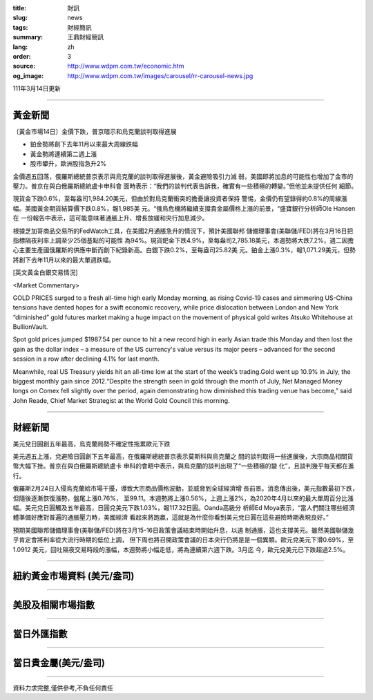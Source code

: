 :title: 財訊
:slug: news
:tags: 財經簡訊
:summary: 王鼎財經簡訊
:lang: zh
:order: 3
:source: http://www.wdpm.com.tw/economic.htm
:og_image: http://www.wdpm.com.tw/images/carousel/rr-carousel-news.jpg

111年3月14日更新

----

黃金新聞
++++++++

〔黃金市場14日〕金價下跌，普京暗示和烏克蘭談判取得進展

* 鉑金勢將創下去年11月以來最大周線跌幅
* 黃金勢將連續第二週上漲
* 股市攀升，歐洲股指急升2%

金價週五回落，俄羅斯總統普京表示與烏克蘭的談判取得進展後，黃金避險吸引力減
弱，美國即將加息的可能性也增加了金市的壓力。普京在與白俄羅斯總統盧卡申科會
面時表示：“我們的談判代表告訴我，確實有一些積極的轉變。”但他並未提供任何
細節。

現貨金下跌0.6%，至每盎司1,984.20美元，但由於對烏克蘭衝突的擔憂讓投資者保持
警惕，金價仍有望錄得約0.8%的周線漲幅。美國黃金期貨結算價下跌0.8%，報1,985美
元。“俄烏危機將繼續支撐貴金屬價格上漲的前景，“盛寶銀行分析師Ole Hansen在
一份報告中表示，這可能意味著通脹上升、增長放緩和央行加息減少。

根據芝加哥商品交易所的FedWatch工具，在美國2月通脹急升的情況下，預計美國聯邦
儲備理事會(美聯儲/FED)將在3月16日把指標隔夜利率上調至少25個基點的可能性
為94%。現貨鈀金下跌4.9%，至每盎司2,785.18美元，本週勢將大跌7.2%，週二因擔
心主要生產國俄羅斯的供應中斷而創下紀錄新高。白銀下跌0.2%，至每盎司25.82美
元。鉑金上漲0.3%，報1,071.29美元，但勢將創下去年11月以來的最大單週跌幅。






[英文黃金白銀交易情況]

<Market Commentary>

GOLD PRICES surged to a fresh all-time high early Monday morning, as 
rising Covid-19 cases and simmering US-China tensions have dented hopes 
for a swift economic recovery, while price dislocation between London and 
New York “diminished” gold futures market making a huge impact on the 
movement of physical gold writes Atsuko Whitehouse at BullionVault.
 
Spot gold prices jumped $1987.54 per ounce to hit a new record high in 
early Asian trade this Monday and then lost the gain as the dollar 
index – a measure of the US currency's value versus its major 
peers – advanced for the second session in a row after declining 4.1% 
for last month.
 
Meanwhile, real US Treasury yields hit an all-time low at the start of 
the week’s trading.Gold went up 10.9% in July, the biggest monthly gain 
since 2012.“Despite the strength seen in gold through the month of July, 
Net Managed Money longs on Comex fell slightly over the period, again 
demonstrating how diminished this trading venue has become,” said John 
Reade, Chief Market Strategist at the World Gold Council this morning.

----

財經新聞
++++++++
美元兌日圓創五年最高，烏克蘭局勢不確定性拖累歐元下跌

美元週五上漲，兌避險日圓創下五年最高，在俄羅斯總統普京表示莫斯科與烏克蘭之
間的談判取得一些進展後，大宗商品相關貨幣大幅下挫。普京在與白俄羅斯總統盧卡
申科的會晤中表示，與烏克蘭的談判出現了“一些積極的變
化”，且談判幾乎每天都在進行。

俄羅斯2月24日入侵烏克蘭給市場干擾，導致大宗商品價格波動，並威脅到全球經濟增
長前景。消息傳出後，美元指數最初下跌，但隨後逐漸恢復漲勢，盤尾上漲0.76%，
至99.11。本週勢將上漲0.56%，上週上漲2%，為2020年4月以來的最大單周百分比漲
幅。美元兌日圓觸及五年最高，日圓兌美元下跌1.03%，報117.32日圓。Oanda高級分
析師Ed Moya表示，“當人們關注哪些經濟體準備好應對普遍的通脹壓力時，美國經濟
看起來將跑贏，這就是為什麼你看到美元兌日圓在這些避險時期表現良好。”

預期美國聯邦儲備理事會(美聯儲/FED)將在3月15-16日政策會議結束時開始升息，以遏
制通脹，這也支撐美元。雖然美國聯儲幾乎肯定會將利率從大流行時期的低位上調，
但下周也將召開政策會議的日本央行仍將是是一個異類。歐元兌美元下滑0.69%，至1.0912
美元，回吐隔夜交易時段的漲幅，本週勢將小幅走低，將為連續第六週下跌。3月迄
今，歐元兌美元已下跌超過2.5%。


         

----

紐約黃金市場資料 (美元/盎司)
++++++++++++++++++++++++++++

.. raw:: html

  <A HREF="http://www.kitco.com/connecting.html">
  <IMG SRC="http://www.kitconet.com/images/quotes_4b2.gif" BORDER="0" ALT="[Most Recent Quotes from www.kitco.com]">
  </A>

----

美股及相關市場指數
++++++++++++++++++

.. raw:: html

  <!-- TradingView Widget BEGIN -->
  <div class="tradingview-widget-container">
    <div class="tradingview-widget-container__widget"></div>
    <div class="tradingview-widget-copyright"><a href="https://tw.tradingview.com/markets/indices/" rel="noopener" target="_blank"><span class="blue-text">指數行情</span></a>由TradingView提供</div>
    <script type="text/javascript" src="https://s3.tradingview.com/external-embedding/embed-widget-market-quotes.js" async>
    {
    "title": "指數",
    "width": 770,
    "height": 450,
    "locale": "zh_TW",
    "symbolsGroups": [
      {
        "name": "美國和加拿大",
        "symbols": [
          {
            "name": "FOREXCOM:SPXUSD",
            "displayName": "標準普爾500"
          },
          {
            "name": "FOREXCOM:NSXUSD",
            "displayName": "納斯達克100指數"
          },
          {
            "name": "CME_MINI:ES1!",
            "displayName": "E-迷你 標普指數期貨"
          },
          {
            "name": "INDEX:DXY",
            "displayName": "美元指數"
          },
          {
            "name": "FOREXCOM:DJI",
            "displayName": "道瓊斯 30"
          }
        ]
      },
      {
        "name": "歐洲",
        "symbols": [
          {
            "name": "INDEX:SX5E",
            "displayName": "歐元藍籌50"
          },
          {
            "name": "FOREXCOM:UKXGBP",
            "displayName": "富時100"
          },
          {
            "name": "INDEX:DEU30",
            "displayName": "德國DAX指數"
          },
          {
            "name": "INDEX:CAC40",
            "displayName": "法國 CAC 40 指數"
          },
          {
            "name": "INDEX:SMI"
          }
        ]
      },
      {
        "name": "亞太",
        "symbols": [
          {
            "name": "INDEX:NKY",
            "displayName": "日經225"
          },
          {
            "name": "INDEX:HSI",
            "displayName": "恆生"
          },
          {
            "name": "BSE:SENSEX",
            "displayName": "印度孟買指數"
          },
          {
            "name": "BSE:BSE500"
          },
          {
            "name": "INDEX:KSIC",
            "displayName": "韓國Kospi綜合指數"
          }
        ]
      }
    ],
    "colorTheme": "light"
  }
    </script>
  </div>
  <!-- TradingView Widget END -->

----

當日外匯指數
++++++++++++

.. raw:: html

  <!-- TradingView Widget BEGIN -->
  <div class="tradingview-widget-container">
    <div class="tradingview-widget-container__widget"></div>
    <div class="tradingview-widget-copyright"><a href="https://tw.tradingview.com/markets/currencies/forex-cross-rates/" rel="noopener" target="_blank"><span class="blue-text">外匯匯率</span></a>由TradingView提供</div>
    <script type="text/javascript" src="https://s3.tradingview.com/external-embedding/embed-widget-forex-cross-rates.js" async>
    {
    "width": "100%",
    "height": "100%",
    "currencies": [
      "EUR",
      "USD",
      "JPY",
      "GBP",
      "CNY",
      "TWD"
    ],
    "isTransparent": false,
    "colorTheme": "light",
    "locale": "zh_TW"
  }
    </script>
  </div>
  <!-- TradingView Widget END -->

----

當日貴金屬(美元/盎司)
+++++++++++++++++++++

.. raw:: html 

  <A HREF="http://www.kitco.com/connecting.html">
  <IMG SRC="http://www.kitconet.com/images/quotes_7a.gif" BORDER="0" ALT="[Most Recent Quotes from www.kitco.com]">
  </A>

----

資料力求完整,僅供參考,不負任何責任
